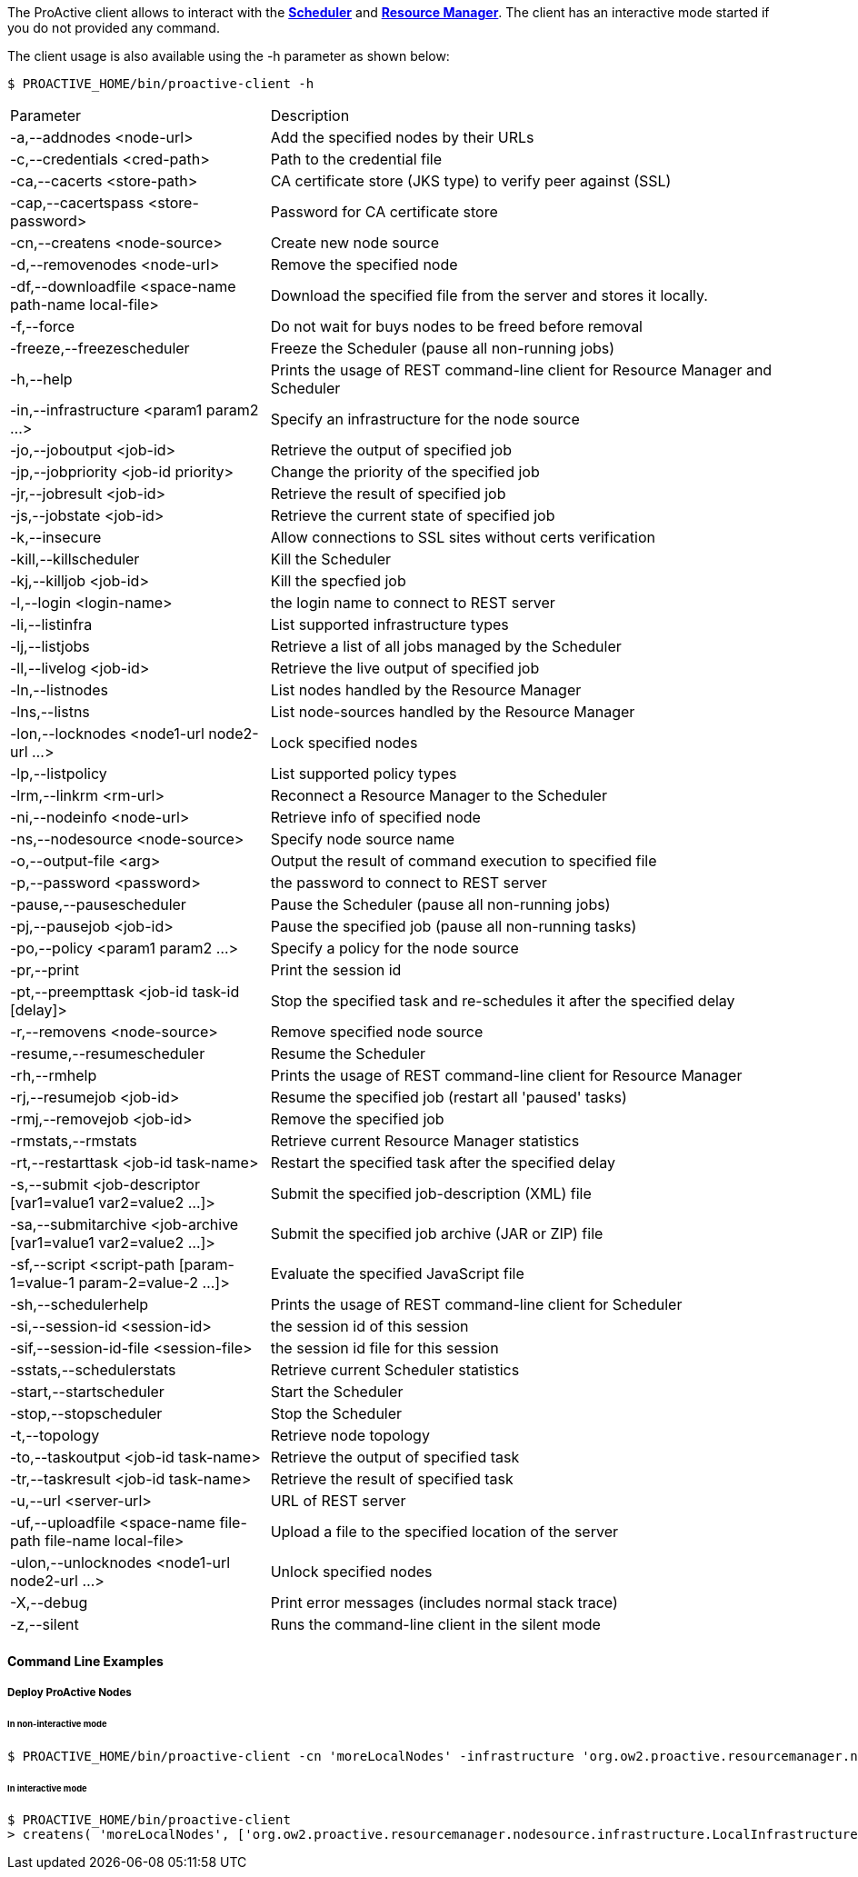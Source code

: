 The ProActive client allows to interact with the <<_glossary_scheduler,*Scheduler*>> and <<_glossary_resource_manager,*Resource Manager*>>.
The client has an interactive mode started if you do not provided any command.

The client usage is also available using the +-h+ parameter as shown below:

    $ PROACTIVE_HOME/bin/proactive-client -h

[cols="1,2"]
|===
| Parameter | Description |
 -a,--addnodes <node-url> |           Add the specified nodes by their URLs | 
 -c,--credentials <cred-path> |       Path to the credential file | 
 -ca,--cacerts <store-path> |         CA certificate store (JKS type) to verify peer against (SSL) | 
 -cap,--cacertspass <store-password>      |                          Password for CA certificate store |
 -cn,--createns <node-source> |       Create new node source | 
 -d,--removenodes <node-url> |        Remove the specified node | 
 -df,--downloadfile <space-name path-name local-file>         |      Download the specified file from the server and stores it locally. |
 -f,--force |                         Do not wait for buys nodes to be freed before removal | 
 -freeze,--freezescheduler |          Freeze the Scheduler (pause all non-running jobs) | 
 -h,--help |                          Prints the usage of REST command-line client for Resource Manager and Scheduler |
 -in,--infrastructure <param1 param2 ...>     |                      Specify an infrastructure for the node source |
 -jo,--joboutput <job-id> |           Retrieve the output of specified job | 
 -jp,--jobpriority <job-id priority>           |                     Change the priority of the specified job |
 -jr,--jobresult <job-id> |           Retrieve the result of specified job | 
 -js,--jobstate <job-id> |            Retrieve the current state of specified job | 
 -k,--insecure |                      Allow connections to SSL sites without certs verification | 
 -kill,--killscheduler |              Kill the Scheduler | 
 -kj,--killjob <job-id> |             Kill the specfied job | 
 -l,--login <login-name> |            the login name to connect to REST server | 
 -li,--listinfra |                    List supported infrastructure types | 
 -lj,--listjobs |                     Retrieve a list of all jobs managed by the Scheduler | 
 -ll,--livelog <job-id> |             Retrieve the live output of specified job | 
 -ln,--listnodes |                    List nodes handled by the Resource Manager | 
 -lns,--listns |                      List node-sources handled by the Resource Manager | 
 -lon,--locknodes <node1-url node2-url ...>      |                   Lock specified nodes |
 -lp,--listpolicy |                   List supported policy types | 
 -lrm,--linkrm <rm-url> |             Reconnect a Resource Manager to the Scheduler | 
 -ni,--nodeinfo <node-url> |          Retrieve info of specified node | 
 -ns,--nodesource <node-source> |     Specify node source name | 
 -o,--output-file <arg> |             Output the result of command execution to specified file | 
 -p,--password <password> |           the password to connect to REST server | 
 -pause,--pausescheduler |            Pause the Scheduler (pause all non-running jobs) | 
 -pj,--pausejob <job-id> |            Pause the specified job (pause all non-running tasks) | 
 -po,--policy <param1 param2 ...> |   Specify a policy for the node source | 
 -pr,--print |                        Print the session id | 
 -pt,--preempttask <job-id task-id [delay]>         |                Stop the specified task and re-schedules it after the specified delay |
 -r,--removens <node-source> |        Remove specified node source | 
 -resume,--resumescheduler |          Resume the Scheduler | 
 -rh,--rmhelp |                       Prints the usage of REST command-line client for Resource Manager | 
 -rj,--resumejob <job-id> |           Resume the specified job (restart all 'paused' tasks) | 
 -rmj,--removejob <job-id> |          Remove the specified job | 
 -rmstats,--rmstats |                 Retrieve current Resource Manager statistics | 
 -rt,--restarttask <job-id task-name>       |                        Restart the specified task after the specified delay |
 -s,--submit <job-descriptor [var1=value1 var2=value2 ...]>   |      Submit the specified job-description (XML) file |
 -sa,--submitarchive <job-archive [var1=value1 var2=value2 ...]>  |  Submit the specified job archive (JAR or ZIP) file |
 -sf,--script <script-path [param-1=value-1 param-2=value-2 ...]> |  Evaluate the specified JavaScript file |
 -sh,--schedulerhelp |                Prints the usage of REST command-line client for Scheduler | 
 -si,--session-id <session-id> |      the session id of this session | 
 -sif,--session-id-file <session-file>              |                the session id file for this session |
 -sstats,--schedulerstats |           Retrieve current Scheduler statistics | 
 -start,--startscheduler |            Start the Scheduler | 
 -stop,--stopscheduler |              Stop the Scheduler | 
 -t,--topology |                      Retrieve node topology | 
 -to,--taskoutput <job-id task-name>                 |               Retrieve the output of specified task |
 -tr,--taskresult <job-id task-name>                |                Retrieve the result of specified task |
 -u,--url <server-url> |              URL of REST server | 
 -uf,--uploadfile <space-name file-path file-name local-file>   |    Upload a file to the specified location of the server |
 -ulon,--unlocknodes <node1-url node2-url ...>           |           Unlock specified nodes |
 -X,--debug |                         Print error messages (includes normal stack trace) | 
 -z,--silent |                        Runs the command-line client in the silent mode | 
|===


==== Command Line Examples

===== Deploy ProActive Nodes

====== In non-interactive mode

[source]
----
$ PROACTIVE_HOME/bin/proactive-client -cn 'moreLocalNodes' -infrastructure 'org.ow2.proactive.resourcemanager.nodesource.infrastructure.LocalInfrastructure' './config/authentication/rm.cred'  4 60000 '' -policy org.ow2.proactive.resourcemanager.nodesource.policy.StaticPolicy 'ALL' 'ALL'
----

====== In interactive mode

[source]
----
$ PROACTIVE_HOME/bin/proactive-client
> createns( 'moreLocalNodes', ['org.ow2.proactive.resourcemanager.nodesource.infrastructure.LocalInfrastructure', './config/authentication/rm.cred', 4, 60000, ''], ['org.ow2.proactive.resourcemanager.nodesource.policy.StaticPolicy', 'ALL', 'ALL'])
----
